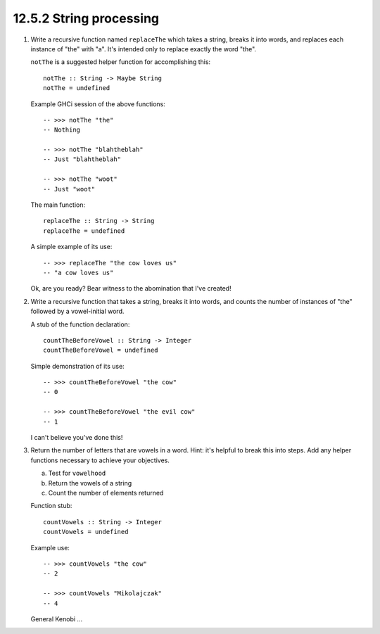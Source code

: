 12.5.2 String processing
^^^^^^^^^^^^^^^^^^^^^^^^
1. Write a recursive function named ``replaceThe`` which takes a
   string, breaks it into words, and replaces each instance of
   "the" with "a". It's intended only to replace exactly the word
   "the".

   ``notThe`` is a suggested helper function for accomplishing
   this::

     notThe :: String -> Maybe String
     notThe = undefined

   Example GHCi session of the above functions::

     -- >>> notThe "the"
     -- Nothing

     -- >>> notThe "blahtheblah"
     -- Just "blahtheblah"

     -- >>> notThe "woot"
     -- Just "woot"

   The main function::

     replaceThe :: String -> String
     replaceThe = undefined

   A simple example of its use::

     -- >>> replaceThe "the cow loves us"
     -- "a cow loves us"

   Ok, are you ready? Bear witness to the abomination that I've created!

   .. include:: exercises/12.5.2_-_string_processing.rst.d/string-processing/src/Lib.hs
      :code:
      :start-after: -- Question 1
      :end-before: -- Question 2


2. Write a recursive function that takes a string, breaks it
   into words, and counts the number of instances of "the" followed
   by a vowel-initial word.

   A stub of the function declaration::

     countTheBeforeVowel :: String -> Integer
     countTheBeforeVowel = undefined

   Simple demonstration of its use::

     -- >>> countTheBeforeVowel "the cow"
     -- 0

     -- >>> countTheBeforeVowel "the evil cow"
     -- 1

   I can't believe you've done this!

   .. include:: exercises/12.5.2_-_string_processing.rst.d/string-processing/src/Lib.hs
      :code:
      :start-after: -- Question 2
      :end-before: -- Question 3

3. Return the number of letters that are vowels in a word. Hint:
   it's helpful to break this into steps. Add any helper functions
   necessary to achieve your objectives.

   a) Test for ``vowelhood``
   b) Return the vowels of a string
   c) Count the number of elements returned

   Function stub::

     countVowels :: String -> Integer
     countVowels = undefined

   Example use::

     -- >>> countVowels "the cow"
     -- 2

     -- >>> countVowels "Mikolajczak"
     -- 4

   General Kenobi ...

   .. include:: exercises/12.5.2_-_string_processing.rst.d/string-processing/src/Lib.hs
      :code:
      :start-after: -- Question 3
